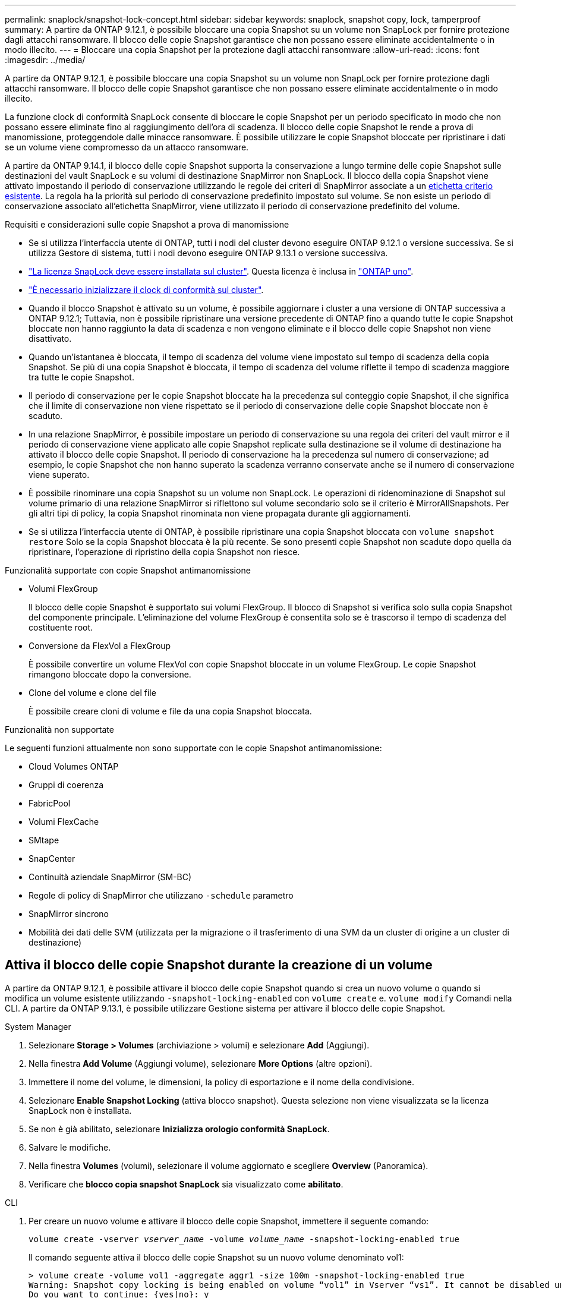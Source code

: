---
permalink: snaplock/snapshot-lock-concept.html 
sidebar: sidebar 
keywords: snaplock, snapshot copy, lock, tamperproof 
summary: A partire da ONTAP 9.12.1, è possibile bloccare una copia Snapshot su un volume non SnapLock per fornire protezione dagli attacchi ransomware. Il blocco delle copie Snapshot garantisce che non possano essere eliminate accidentalmente o in modo illecito. 
---
= Bloccare una copia Snapshot per la protezione dagli attacchi ransomware
:allow-uri-read: 
:icons: font
:imagesdir: ../media/


[role="lead"]
A partire da ONTAP 9.12.1, è possibile bloccare una copia Snapshot su un volume non SnapLock per fornire protezione dagli attacchi ransomware. Il blocco delle copie Snapshot garantisce che non possano essere eliminate accidentalmente o in modo illecito.

La funzione clock di conformità SnapLock consente di bloccare le copie Snapshot per un periodo specificato in modo che non possano essere eliminate fino al raggiungimento dell'ora di scadenza. Il blocco delle copie Snapshot le rende a prova di manomissione, proteggendole dalle minacce ransomware. È possibile utilizzare le copie Snapshot bloccate per ripristinare i dati se un volume viene compromesso da un attacco ransomware.

A partire da ONTAP 9.14.1, il blocco delle copie Snapshot supporta la conservazione a lungo termine delle copie Snapshot sulle destinazioni del vault SnapLock e su volumi di destinazione SnapMirror non SnapLock. Il blocco della copia Snapshot viene attivato impostando il periodo di conservazione utilizzando le regole dei criteri di SnapMirror associate a un xref:Modify an existing policy to apply long-term retention[etichetta criterio esistente]. La regola ha la priorità sul periodo di conservazione predefinito impostato sul volume. Se non esiste un periodo di conservazione associato all'etichetta SnapMirror, viene utilizzato il periodo di conservazione predefinito del volume.

.Requisiti e considerazioni sulle copie Snapshot a prova di manomissione
* Se si utilizza l'interfaccia utente di ONTAP, tutti i nodi del cluster devono eseguire ONTAP 9.12.1 o versione successiva. Se si utilizza Gestore di sistema, tutti i nodi devono eseguire ONTAP 9.13.1 o versione successiva.
* link:https://docs.netapp.com/us-en/ontap/system-admin/install-license-task.html["La licenza SnapLock deve essere installata sul cluster"]. Questa licenza è inclusa in link:https://docs.netapp.com/us-en/ontap/system-admin/manage-licenses-concept.html#licenses-included-with-ontap-one["ONTAP uno"].
* link:https://docs.netapp.com/us-en/ontap/snaplock/initialize-complianceclock-task.html["È necessario inizializzare il clock di conformità sul cluster"].
* Quando il blocco Snapshot è attivato su un volume, è possibile aggiornare i cluster a una versione di ONTAP successiva a ONTAP 9.12.1; Tuttavia, non è possibile ripristinare una versione precedente di ONTAP fino a quando tutte le copie Snapshot bloccate non hanno raggiunto la data di scadenza e non vengono eliminate e il blocco delle copie Snapshot non viene disattivato.
* Quando un'istantanea è bloccata, il tempo di scadenza del volume viene impostato sul tempo di scadenza della copia Snapshot. Se più di una copia Snapshot è bloccata, il tempo di scadenza del volume riflette il tempo di scadenza maggiore tra tutte le copie Snapshot.
* Il periodo di conservazione per le copie Snapshot bloccate ha la precedenza sul conteggio copie Snapshot, il che significa che il limite di conservazione non viene rispettato se il periodo di conservazione delle copie Snapshot bloccate non è scaduto.
* In una relazione SnapMirror, è possibile impostare un periodo di conservazione su una regola dei criteri del vault mirror e il periodo di conservazione viene applicato alle copie Snapshot replicate sulla destinazione se il volume di destinazione ha attivato il blocco delle copie Snapshot. Il periodo di conservazione ha la precedenza sul numero di conservazione; ad esempio, le copie Snapshot che non hanno superato la scadenza verranno conservate anche se il numero di conservazione viene superato.
* È possibile rinominare una copia Snapshot su un volume non SnapLock. Le operazioni di ridenominazione di Snapshot sul volume primario di una relazione SnapMirror si riflettono sul volume secondario solo se il criterio è MirrorAllSnapshots. Per gli altri tipi di policy, la copia Snapshot rinominata non viene propagata durante gli aggiornamenti.
* Se si utilizza l'interfaccia utente di ONTAP, è possibile ripristinare una copia Snapshot bloccata con `volume snapshot restore` Solo se la copia Snapshot bloccata è la più recente. Se sono presenti copie Snapshot non scadute dopo quella da ripristinare, l'operazione di ripristino della copia Snapshot non riesce.


.Funzionalità supportate con copie Snapshot antimanomissione
* Volumi FlexGroup
+
Il blocco delle copie Snapshot è supportato sui volumi FlexGroup. Il blocco di Snapshot si verifica solo sulla copia Snapshot del componente principale. L'eliminazione del volume FlexGroup è consentita solo se è trascorso il tempo di scadenza del costituente root.

* Conversione da FlexVol a FlexGroup
+
È possibile convertire un volume FlexVol con copie Snapshot bloccate in un volume FlexGroup. Le copie Snapshot rimangono bloccate dopo la conversione.

* Clone del volume e clone del file
+
È possibile creare cloni di volume e file da una copia Snapshot bloccata.



.Funzionalità non supportate
Le seguenti funzioni attualmente non sono supportate con le copie Snapshot antimanomissione:

* Cloud Volumes ONTAP
* Gruppi di coerenza
* FabricPool
* Volumi FlexCache
* SMtape
* SnapCenter
* Continuità aziendale SnapMirror (SM-BC)
* Regole di policy di SnapMirror che utilizzano `-schedule` parametro
* SnapMirror sincrono
* Mobilità dei dati delle SVM (utilizzata per la migrazione o il trasferimento di una SVM da un cluster di origine a un cluster di destinazione)




== Attiva il blocco delle copie Snapshot durante la creazione di un volume

A partire da ONTAP 9.12.1, è possibile attivare il blocco delle copie Snapshot quando si crea un nuovo volume o quando si modifica un volume esistente utilizzando `-snapshot-locking-enabled` con `volume create` e. `volume modify` Comandi nella CLI. A partire da ONTAP 9.13.1, è possibile utilizzare Gestione sistema per attivare il blocco delle copie Snapshot.

[role="tabbed-block"]
====
.System Manager
--
. Selezionare *Storage > Volumes* (archiviazione > volumi) e selezionare *Add* (Aggiungi).
. Nella finestra *Add Volume* (Aggiungi volume), selezionare *More Options* (altre opzioni).
. Immettere il nome del volume, le dimensioni, la policy di esportazione e il nome della condivisione.
. Selezionare *Enable Snapshot Locking* (attiva blocco snapshot). Questa selezione non viene visualizzata se la licenza SnapLock non è installata.
. Se non è già abilitato, selezionare *Inizializza orologio conformità SnapLock*.
. Salvare le modifiche.
. Nella finestra *Volumes* (volumi), selezionare il volume aggiornato e scegliere *Overview* (Panoramica).
. Verificare che *blocco copia snapshot SnapLock* sia visualizzato come *abilitato*.


--
.CLI
--
. Per creare un nuovo volume e attivare il blocco delle copie Snapshot, immettere il seguente comando:
+
`volume create -vserver _vserver_name_ -volume _volume_name_ -snapshot-locking-enabled true`

+
Il comando seguente attiva il blocco delle copie Snapshot su un nuovo volume denominato vol1:

+
[listing]
----
> volume create -volume vol1 -aggregate aggr1 -size 100m -snapshot-locking-enabled true
Warning: Snapshot copy locking is being enabled on volume “vol1” in Vserver “vs1”. It cannot be disabled until all locked Snapshot copies are past their expiry time. A volume with unexpired locked Snapshot copies cannot be deleted.
Do you want to continue: {yes|no}: y
[Job 32] Job succeeded: Successful
----


--
====


== Attiva il blocco delle copie Snapshot su un volume esistente

A partire da ONTAP 9.12.1, è possibile attivare il blocco delle copie Snapshot su un volume esistente utilizzando l'interfaccia utente di ONTAP. A partire da ONTAP 9.13.1, è possibile utilizzare Gestione sistema per attivare il blocco delle copie Snapshot su un volume esistente.

[role="tabbed-block"]
====
.System Manager
--
. Selezionare *Storage > Volumes* (Storage > volumi).
. Selezionare image:icon_kabob.gif["alt=Opzioni di menu"] E scegliere *Modifica > Volume*.
. Nella finestra *Edit Volume* (Modifica volume), individuare la sezione Snapshot Copies (Local) Settings (Impostazioni snapshot Copies (locali)) e selezionare *Enable Snapshot Locking* (attiva blocco snapshot).
+
Questa selezione non viene visualizzata se la licenza SnapLock non è installata.

. Se non è già abilitato, selezionare *Inizializza orologio conformità SnapLock*.
. Salvare le modifiche.
. Nella finestra *Volumes* (volumi), selezionare il volume aggiornato e scegliere *Overview* (Panoramica).
. Verificare che *blocco copia snapshot SnapLock* sia visualizzato come *abilitato*.


--
.CLI
--
. Per modificare un volume esistente per attivare il blocco delle copie Snapshot, immettere il seguente comando:
+
`volume modify -vserver _vserver_name_ -volume _volume_name_ -snapshot-locking-enabled true`



--
====


== Creare una policy di copia Snapshot bloccata e applicare la conservazione

A partire da ONTAP 9.12.1, è possibile creare criteri di copia Snapshot per applicare un periodo di conservazione delle copie Snapshot e applicare il criterio a un volume per bloccare le copie Snapshot per il periodo specificato. È inoltre possibile bloccare una copia Snapshot impostando manualmente un periodo di conservazione. A partire da ONTAP 9.13.1, è possibile utilizzare Gestione sistema per creare policy di blocco delle copie Snapshot e applicarle a un volume.



=== Creare un criterio di blocco delle copie Snapshot

[role="tabbed-block"]
====
.System Manager
--
. Accedere a *Storage > Storage VM* e selezionare una storage VM.
. Selezionare *Impostazioni*.
. Individuare *Snapshot Policies* e selezionare image:icon_arrow.gif["alt=freccia"].
. Nella finestra *Add Snapshot Policy*, inserire il nome del criterio.
. Selezionare image:icon_add.gif["alt=Aggiungi"].
. Fornire i dettagli della pianificazione della copia Snapshot, inclusi il nome della pianificazione, il numero massimo di copie Snapshot da conservare e il periodo di conservazione SnapLock.
. Nella colonna *SnapLock Retention Period*, immettere il numero di ore, giorni, mesi o anni per conservare le copie Snapshot. Ad esempio, un criterio di copia Snapshot con un periodo di conservazione di 5 giorni blocca una copia Snapshot per 5 giorni dal momento della creazione e non può essere eliminata durante tale periodo. Sono supportati i seguenti intervalli di periodi di conservazione:
+
** Anni: 0 - 100
** Mesi: 0 - 1200
** Giorni: 0 - 36500
** Orario: 0 - 24


. Salvare le modifiche.


--
.CLI
--
. Per creare un criterio di copia Snapshot, immettere il seguente comando:
+
`volume snapshot policy create -policy policy_name -enabled true -schedule1 _schedule1_name_ -count1 _maximum_Snapshot_copies -retention-period1 _retention_period_`

+
Il seguente comando crea un criterio di blocco delle copie Snapshot:

+
[listing]
----
cluster1> volume snapshot policy create -policy policy_name -enabled true -schedule1 hourly -count1 24 -retention-period1 "1 days"
----
+
Una copia Snapshot non viene sostituita se è in stato di conservazione attivo; in altri termini, il conteggio delle trattenute non viene rispettato se sono presenti copie Snapshot bloccate che non sono ancora scadute.



--
====


=== Applicare un criterio di blocco a un volume

[role="tabbed-block"]
====
.System Manager
--
. Selezionare *Storage > Volumes* (Storage > volumi).
. Selezionare image:icon_kabob.gif["alt=Opzioni di menu"] E scegliere *Modifica > Volume*.
. Nella finestra *Edit Volume* (Modifica volume), selezionare *Schedule Snapshot Copies* (Pianifica copie Snapshot).
. Selezionare il criterio di copia Snapshot di blocco dall'elenco.
. Se il blocco della copia Snapshot non è già attivato, selezionare *Enable Snapshot Locking* (attiva blocco Snapshot).
. Salvare le modifiche.


--
.CLI
--
. Per applicare un criterio di blocco delle copie Snapshot a un volume esistente, immettere il seguente comando:
+
`volume modify -volume volume_name -vserver vserver_name -snapshot-policy policy_name`



--
====


=== Applica il periodo di conservazione durante la creazione manuale della copia Snapshot

È possibile applicare un periodo di conservazione delle copie Snapshot quando si crea manualmente una copia Snapshot. Il blocco della copia Snapshot deve essere attivato sul volume, altrimenti l'impostazione del periodo di conservazione viene ignorata.

[role="tabbed-block"]
====
.System Manager
--
. Selezionare *Storage > Volumes* (archiviazione > volumi) e selezionare un volume.
. Nella pagina dei dettagli del volume, selezionare la scheda *copie Snapshot*.
. Selezionare image:icon_add.gif["alt=icona Aggiungi"].
. Inserire il nome della copia Snapshot e la data di scadenza del SnapLock. È possibile selezionare il calendario per scegliere la data e l'ora di scadenza della conservazione.
. Salvare le modifiche.
. Nella pagina *volumi > copie Snapshot*, selezionare *Mostra/Nascondi* e scegliere *ora scadenza SnapLock* per visualizzare la colonna *ora scadenza SnapLock* e verificare che il tempo di conservazione sia impostato.


--
.CLI
--
. Per creare manualmente una copia Snapshot e applicare un periodo di conservazione a blocchi, immettere il seguente comando:
+
`volume snapshot create -volume _volume_name_ -snapshot _snapshot_copy_name_ -snaplock-expiry-time _expiration_date_time_`

+
Il seguente comando crea una nuova copia Snapshot e imposta il periodo di conservazione:

+
[listing]
----
cluster1> volume snapshot create -vserver vs1 -volume vol1 -snapshot snap1 -snaplock-expiry-time "11/10/2022 09:00:00"
----


--
====


=== Applicare il periodo di conservazione a una copia Snapshot esistente

[role="tabbed-block"]
====
.System Manager
--
. Selezionare *Storage > Volumes* (archiviazione > volumi) e selezionare un volume.
. Nella pagina dei dettagli del volume, selezionare la scheda *copie Snapshot*.
. Selezionare la copia Snapshot, quindi image:icon_kabob.gif["alt=Opzioni di menu"]E scegliere *Modify SnapLock Expiration Time* (Modifica ora di scadenza protocollo). È possibile selezionare il calendario per scegliere la data e l'ora di scadenza della conservazione.
. Salvare le modifiche.
. Nella pagina *volumi > copie Snapshot*, selezionare *Mostra/Nascondi* e scegliere *ora scadenza SnapLock* per visualizzare la colonna *ora scadenza SnapLock* e verificare che il tempo di conservazione sia impostato.


--
.CLI
--
. Per applicare manualmente un periodo di conservazione a una copia Snapshot esistente, immettere il seguente comando:
+
`volume snapshot modify-snaplock-expiry-time -volume _volume_name_ -snapshot _snapshot_copy_name_ -expiry-time _expiration_date_time_`

+
Nell'esempio seguente viene applicato un periodo di conservazione a una copia Snapshot esistente:

+
[listing]
----
cluster1> volume snapshot modify-snaplock-expiry-time -volume vol1 -snapshot snap2 -expiry-time "11/10/2022 09:00:00"
----


--
====


=== Modifica di un criterio esistente per applicare la conservazione a lungo termine

A partire da ONTAP 9.14.1, è possibile modificare una policy SnapMirror esistente aggiungendo una regola per impostare la conservazione a lungo termine delle copie Snapshot. La regola viene utilizzata per ignorare il periodo di conservazione dei volumi predefinito sulle destinazioni del vault SnapLock e sui volumi di destinazione non SnapLock SnapMirror.

. Aggiunta di una regola a una policy SnapMirror esistente:
+
`snapmirror policy add-rule -vserver <SVM name> -policy <policy name> -snapmirror-label <label name> -keep <number of Snapshot copies> -retention-period [<integer> days|months|years]`

+
Nell'esempio seguente viene creata una regola che applica un periodo di conservazione di 6 mesi al criterio esistente denominato "lockvault":

+
[listing]
----
snapmirror policy add-rule -vserver vs1 -policy lockvault -snapmirror-label test1 -keep 10 -retention-period "6 months"
----

